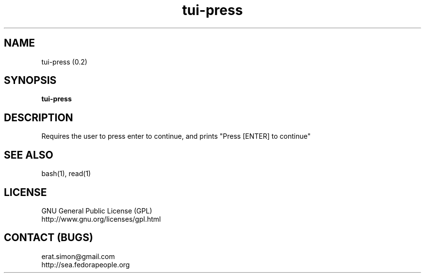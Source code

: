 .TH "tui-press" 1 "Simon A. Erat (sea)" "TUI 0.6.0"

.SH NAME
tui-press (0.2)

.SH SYNOPSIS
\fBtui-press\fP

.SH DESCRIPTION
Requires the user to press enter to continue, and prints "Press [ENTER] to continue"

.SH SEE ALSO
bash(1), read(1)

.SH LICENSE
GNU General Public License (GPL)
.br
http://www.gnu.org/licenses/gpl.html

.SH CONTACT (BUGS)
erat.simon@gmail.com
.br
http://sea.fedorapeople.org